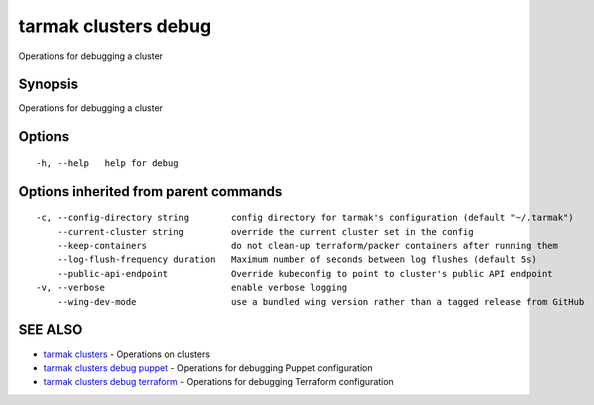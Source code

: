 .. _tarmak_clusters_debug:

tarmak clusters debug
---------------------

Operations for debugging a cluster

Synopsis
~~~~~~~~


Operations for debugging a cluster

Options
~~~~~~~

::

  -h, --help   help for debug

Options inherited from parent commands
~~~~~~~~~~~~~~~~~~~~~~~~~~~~~~~~~~~~~~

::

  -c, --config-directory string        config directory for tarmak's configuration (default "~/.tarmak")
      --current-cluster string         override the current cluster set in the config
      --keep-containers                do not clean-up terraform/packer containers after running them
      --log-flush-frequency duration   Maximum number of seconds between log flushes (default 5s)
      --public-api-endpoint            Override kubeconfig to point to cluster's public API endpoint
  -v, --verbose                        enable verbose logging
      --wing-dev-mode                  use a bundled wing version rather than a tagged release from GitHub

SEE ALSO
~~~~~~~~

* `tarmak clusters <tarmak_clusters.html>`_ 	 - Operations on clusters
* `tarmak clusters debug puppet <tarmak_clusters_debug_puppet.html>`_ 	 - Operations for debugging Puppet configuration
* `tarmak clusters debug terraform <tarmak_clusters_debug_terraform.html>`_ 	 - Operations for debugging Terraform configuration

